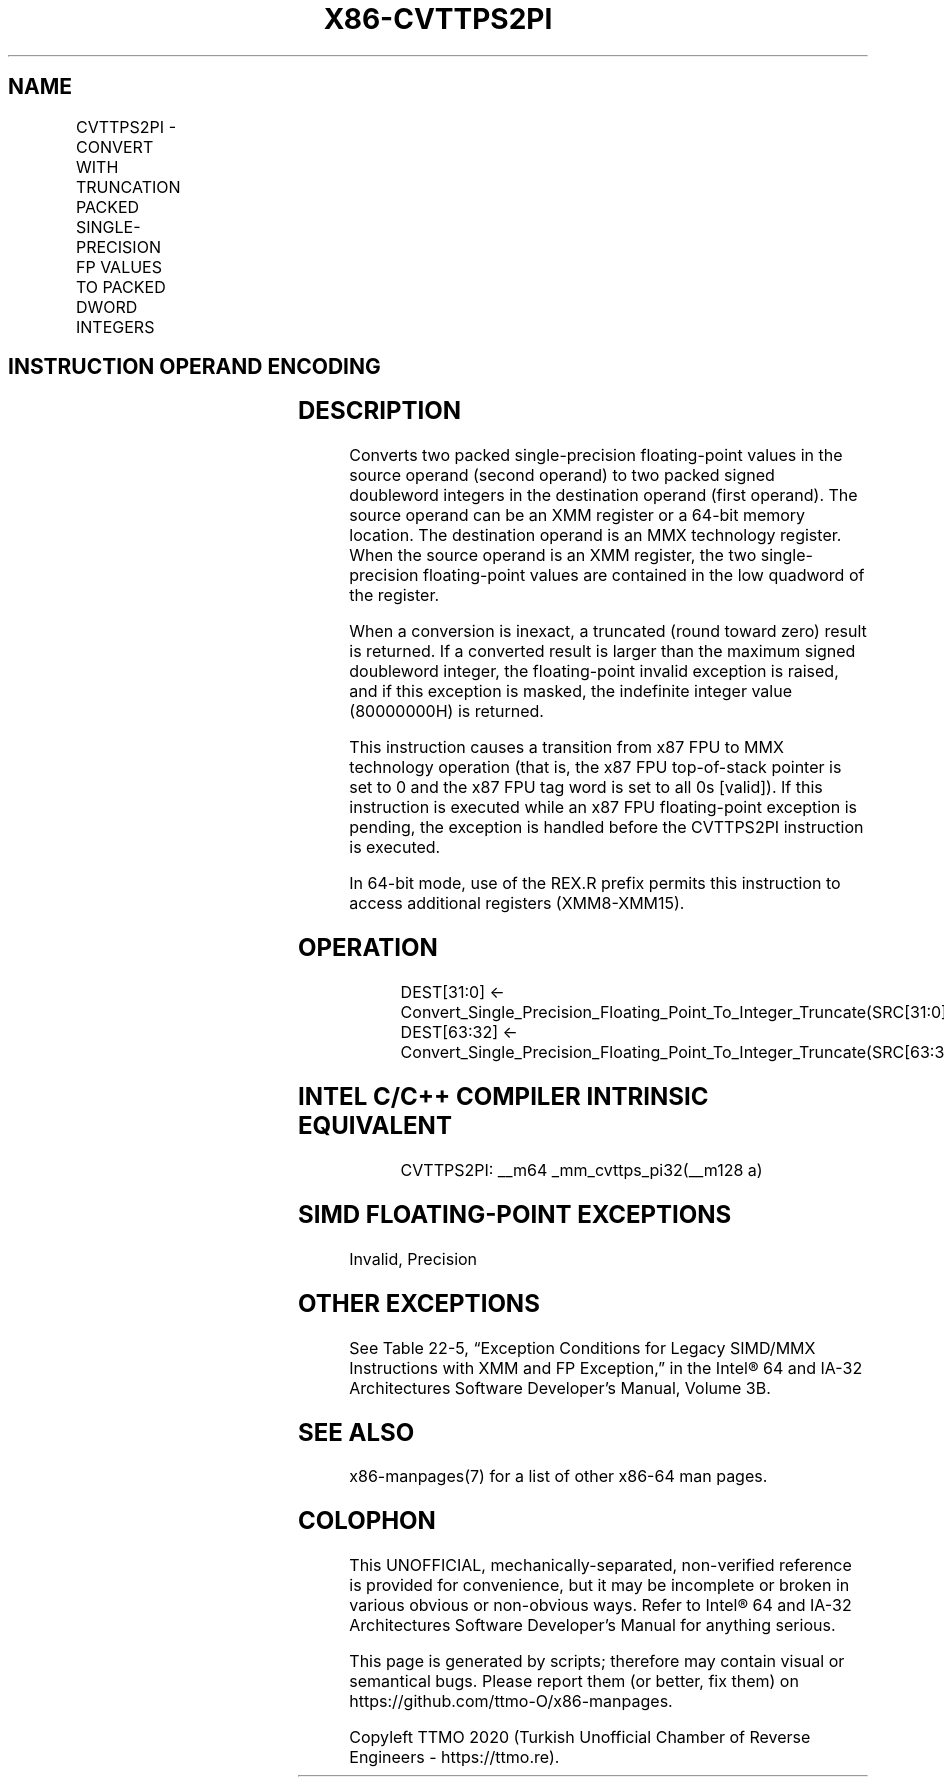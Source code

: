 .nh
.TH "X86-CVTTPS2PI" "7" "May 2019" "TTMO" "Intel x86-64 ISA Manual"
.SH NAME
CVTTPS2PI - CONVERT WITH TRUNCATION PACKED SINGLE-PRECISION FP VALUES TO PACKED DWORD INTEGERS
.TS
allbox;
l l l l l 
l l l l l .
\fB\fCOpcode/Instruction\fR	\fB\fCOp/En\fR	\fB\fC64\-Bit Mode\fR	\fB\fCCompat/Leg Mode\fR	\fB\fCDescription\fR
NP 0F 2C /r CVTTPS2PI xmm/m64	RM	Valid	Valid	T{
Convert two single\-precision floating\-point values from mm using truncation.
T}
.TE

.SH INSTRUCTION OPERAND ENCODING
.TS
allbox;
l l l l l 
l l l l l .
Op/En	Operand 1	Operand 2	Operand 3	Operand 4
RM	ModRM:reg (w)	ModRM:r/m (r)	NA	NA
.TE

.SH DESCRIPTION
.PP
Converts two packed single\-precision floating\-point values in the source
operand (second operand) to two packed signed doubleword integers in the
destination operand (first operand). The source operand can be an XMM
register or a 64\-bit memory location. The destination operand is an MMX
technology register. When the source operand is an XMM register, the two
single\-precision floating\-point values are contained in the low quadword
of the register.

.PP
When a conversion is inexact, a truncated (round toward zero) result is
returned. If a converted result is larger than the maximum signed
doubleword integer, the floating\-point invalid exception is raised, and
if this exception is masked, the indefinite integer value (80000000H) is
returned.

.PP
This instruction causes a transition from x87 FPU to MMX technology
operation (that is, the x87 FPU top\-of\-stack pointer is set to 0 and the
x87 FPU tag word is set to all 0s [valid]). If this instruction is
executed while an x87 FPU floating\-point exception is pending, the
exception is handled before the CVTTPS2PI instruction is executed.

.PP
In 64\-bit mode, use of the REX.R prefix permits this instruction to
access additional registers (XMM8\-XMM15).

.SH OPERATION
.PP
.RS

.nf
DEST[31:0] ← Convert\_Single\_Precision\_Floating\_Point\_To\_Integer\_Truncate(SRC[31:0]);
DEST[63:32] ← Convert\_Single\_Precision\_Floating\_Point\_To\_Integer\_Truncate(SRC[63:32]);

.fi
.RE

.SH INTEL C/C++ COMPILER INTRINSIC EQUIVALENT
.PP
.RS

.nf
CVTTPS2PI: \_\_m64 \_mm\_cvttps\_pi32(\_\_m128 a)

.fi
.RE

.SH SIMD FLOATING\-POINT EXCEPTIONS
.PP
Invalid, Precision

.SH OTHER EXCEPTIONS
.PP
See Table 22\-5, “Exception Conditions
for Legacy SIMD/MMX Instructions with XMM and FP Exception,” in the
Intel® 64 and IA\-32 Architectures Software Developer’s Manual, Volume
3B.

.SH SEE ALSO
.PP
x86\-manpages(7) for a list of other x86\-64 man pages.

.SH COLOPHON
.PP
This UNOFFICIAL, mechanically\-separated, non\-verified reference is
provided for convenience, but it may be incomplete or broken in
various obvious or non\-obvious ways. Refer to Intel® 64 and IA\-32
Architectures Software Developer’s Manual for anything serious.

.br
This page is generated by scripts; therefore may contain visual or semantical bugs. Please report them (or better, fix them) on https://github.com/ttmo-O/x86-manpages.

.br
Copyleft TTMO 2020 (Turkish Unofficial Chamber of Reverse Engineers - https://ttmo.re).
